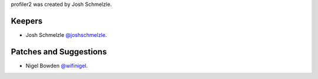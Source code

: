profiler2 was created by Josh Schmelzle.

Keepers
```````

- Josh Schmelzle `@joshschmelzle <https://github.com/joshschmelzle>`_.

Patches and Suggestions
```````````````````````

- Nigel Bowden `@wifinigel <https://github.com/wifinigel>`_.